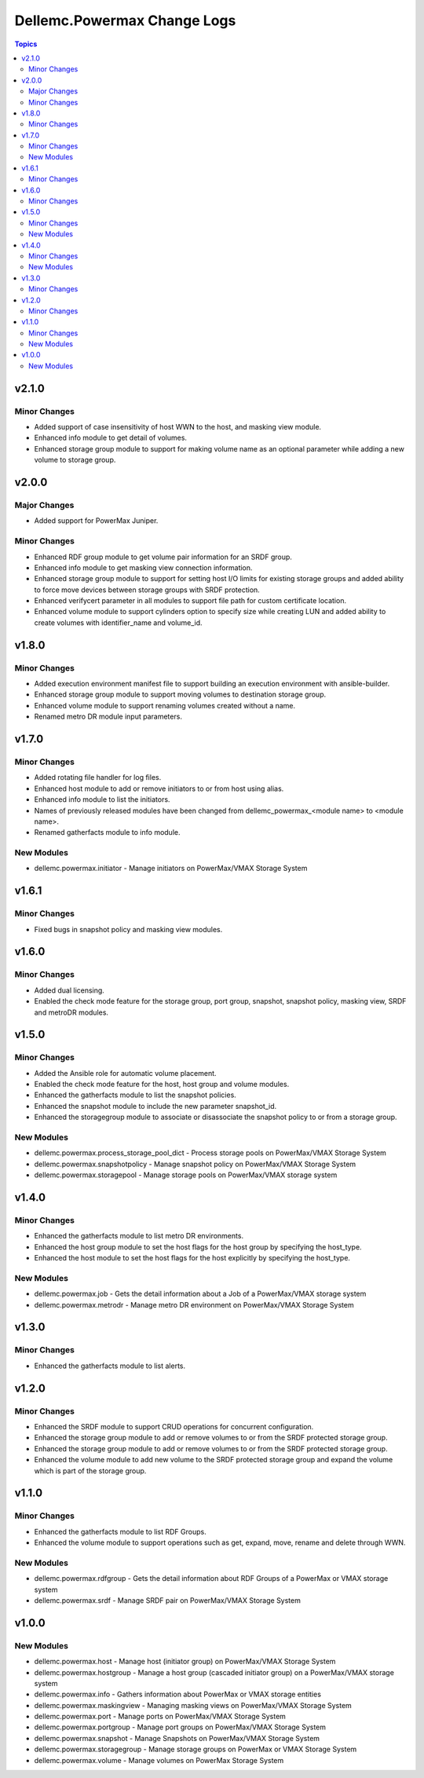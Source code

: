 ==============================
Dellemc.Powermax Change Logs
==============================

.. contents:: Topics


v2.1.0
======

Minor Changes
-------------

- Added support of case insensitivity of host WWN to the host, and masking view module.
- Enhanced info module to get detail of volumes.
- Enhanced storage group module to support for making volume name as an optional parameter while adding a new volume to storage group.

v2.0.0
======

Major Changes
-------------

- Added support for PowerMax Juniper.

Minor Changes
-------------

- Enhanced RDF group module to get volume pair information for an SRDF group.
- Enhanced info module to get masking view connection information.
- Enhanced storage group module to support for setting host I/O limits for existing storage groups and added ability to force move devices between storage groups with SRDF protection.
- Enhanced verifycert parameter in all modules to support file path for custom certificate location.
- Enhanced volume module to support cylinders option to specify size while creating LUN and added ability to create volumes with identifier_name and volume_id.

v1.8.0
======

Minor Changes
-------------

- Added execution environment manifest file to support building an execution environment with ansible-builder.
- Enhanced storage group module to support moving volumes to destination storage group.
- Enhanced volume module to support renaming volumes created without a name.
- Renamed metro DR module input parameters.

v1.7.0
======

Minor Changes
-------------

- Added rotating file handler for log files.
- Enhanced host module to add or remove initiators to or from host using alias.
- Enhanced info module to list the initiators.
- Names of previously released modules have been changed from dellemc_powermax_\<module name> to \<module name>.
- Renamed gatherfacts module to info module.

New Modules
-----------

- dellemc.powermax.initiator - Manage initiators on PowerMax/VMAX Storage System

v1.6.1
======

Minor Changes
-------------

- Fixed bugs in snapshot policy and masking view modules.

v1.6.0
======

Minor Changes
-------------

- Added dual licensing.
- Enabled the check mode feature for the storage group, port group, snapshot, snapshot policy, masking view, SRDF and metroDR modules.

v1.5.0
======

Minor Changes
-------------

- Added the Ansible role for automatic volume placement.
- Enabled the check mode feature for the host, host group and volume modules.
- Enhanced the gatherfacts module to list the snapshot policies.
- Enhanced the snapshot module to include the new parameter snapshot_id.
- Enhanced the storagegroup module to associate or disassociate the snapshot policy to or from a storage group.

New Modules
-----------

- dellemc.powermax.process_storage_pool_dict - Process storage pools on PowerMax/VMAX Storage System
- dellemc.powermax.snapshotpolicy - Manage snapshot policy on PowerMax/VMAX Storage System
- dellemc.powermax.storagepool - Manage storage pools on PowerMax/VMAX storage system

v1.4.0
======

Minor Changes
-------------

- Enhanced the gatherfacts module to list metro DR environments.
- Enhanced the host group module to set the host flags for the host group by specifying the host_type.
- Enhanced the host module to set the host flags for the host explicitly by specifying the host_type.

New Modules
-----------

- dellemc.powermax.job - Gets the detail information about a Job of a PowerMax/VMAX storage system
- dellemc.powermax.metrodr - Manage metro DR environment on PowerMax/VMAX Storage System

v1.3.0
======

Minor Changes
-------------

- Enhanced the gatherfacts module to list alerts.

v1.2.0
======

Minor Changes
-------------

- Enhanced the SRDF module to support CRUD operations for concurrent configuration.
- Enhanced the storage group module to add or remove volumes to or from the SRDF protected storage group.
- Enhanced the storage group module to add or remove volumes to or from the SRDF protected storage group.
- Enhanced the volume module to add new volume to the SRDF protected storage group and expand the volume which is part of the storage group.

v1.1.0
======

Minor Changes
-------------

- Enhanced the gatherfacts module to list RDF Groups.
- Enhanced the volume module to support operations such as get, expand, move, rename and delete through WWN.

New Modules
-----------

- dellemc.powermax.rdfgroup - Gets the detail information about RDF Groups of a PowerMax or VMAX storage system
- dellemc.powermax.srdf - Manage SRDF pair on PowerMax/VMAX Storage System

v1.0.0
======

New Modules
-----------

- dellemc.powermax.host - Manage host (initiator group) on PowerMax/VMAX Storage System
- dellemc.powermax.hostgroup - Manage a host group (cascaded initiator group) on a PowerMax/VMAX storage system
- dellemc.powermax.info - Gathers information about PowerMax or VMAX storage entities
- dellemc.powermax.maskingview - Managing masking views on PowerMax/VMAX Storage System
- dellemc.powermax.port - Manage ports on PowerMax/VMAX Storage System
- dellemc.powermax.portgroup - Manage port groups on PowerMax/VMAX Storage System
- dellemc.powermax.snapshot - Manage Snapshots on PowerMax/VMAX Storage System
- dellemc.powermax.storagegroup - Manage storage groups on PowerMax or VMAX Storage System
- dellemc.powermax.volume - Manage volumes on PowerMax Storage System
